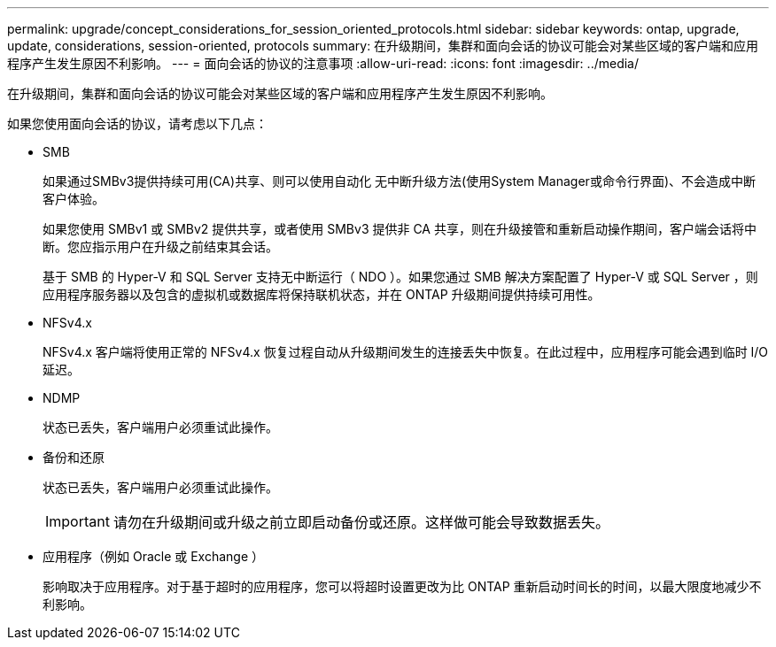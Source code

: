 ---
permalink: upgrade/concept_considerations_for_session_oriented_protocols.html 
sidebar: sidebar 
keywords: ontap, upgrade, update, considerations, session-oriented, protocols 
summary: 在升级期间，集群和面向会话的协议可能会对某些区域的客户端和应用程序产生发生原因不利影响。 
---
= 面向会话的协议的注意事项
:allow-uri-read: 
:icons: font
:imagesdir: ../media/


[role="lead"]
在升级期间，集群和面向会话的协议可能会对某些区域的客户端和应用程序产生发生原因不利影响。

如果您使用面向会话的协议，请考虑以下几点：

* SMB
+
如果通过SMBv3提供持续可用(CA)共享、则可以使用自动化
无中断升级方法(使用System Manager或命令行界面)、不会造成中断
客户体验。

+
如果您使用 SMBv1 或 SMBv2 提供共享，或者使用 SMBv3 提供非 CA 共享，则在升级接管和重新启动操作期间，客户端会话将中断。您应指示用户在升级之前结束其会话。

+
基于 SMB 的 Hyper-V 和 SQL Server 支持无中断运行（ NDO ）。如果您通过 SMB 解决方案配置了 Hyper-V 或 SQL Server ，则应用程序服务器以及包含的虚拟机或数据库将保持联机状态，并在 ONTAP 升级期间提供持续可用性。

* NFSv4.x
+
NFSv4.x 客户端将使用正常的 NFSv4.x 恢复过程自动从升级期间发生的连接丢失中恢复。在此过程中，应用程序可能会遇到临时 I/O 延迟。

* NDMP
+
状态已丢失，客户端用户必须重试此操作。

* 备份和还原
+
状态已丢失，客户端用户必须重试此操作。

+

IMPORTANT: 请勿在升级期间或升级之前立即启动备份或还原。这样做可能会导致数据丢失。

* 应用程序（例如 Oracle 或 Exchange ）
+
影响取决于应用程序。对于基于超时的应用程序，您可以将超时设置更改为比 ONTAP 重新启动时间长的时间，以最大限度地减少不利影响。


